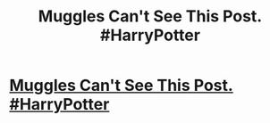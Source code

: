 #+TITLE: Muggles Can't See This Post. #HarryPotter

* [[http://bluegape.com/movies/futureparrot/muggles-cant-see-this-post-harrypotter/][Muggles Can't See This Post. #HarryPotter]]
:PROPERTIES:
:Author: prem5lipon
:Score: 1
:DateUnix: 1424884264.0
:DateShort: 2015-Feb-25
:END:
